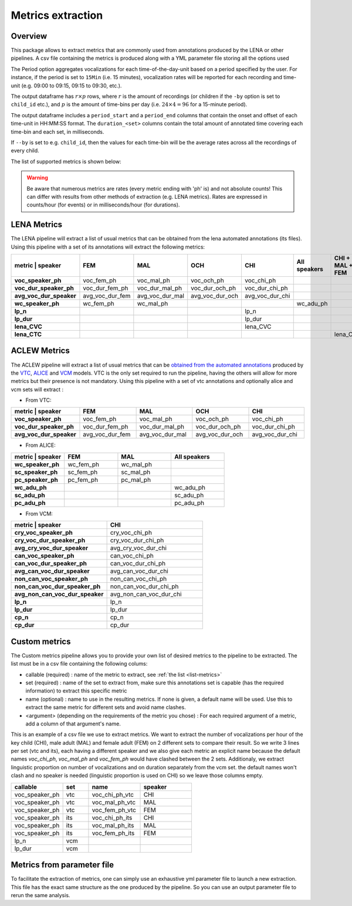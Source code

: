 Metrics extraction
------------------

Overview
~~~~~~~~

This package allows to extract metrics that are commonly used from annotations
produced by the LENA or other pipelines.
A csv file containing the metrics is produced along with a YML parameter file storing all the options used

.. clidoc::

   child-project metrics --help

The Period option aggregates vocalizations for each time-of-the-day-unit based on a period specified by the user.
For instance, if the period is set to ``15Min`` (i.e. 15 minutes), vocalization rates will be reported for each
recording and time-unit (e.g. 09:00 to 09:15, 09:15 to 09:30, etc.).

The output dataframe has :math:`r \times p` rows, where :math:`r` is the amount of recordings (or children if the ``-by`` option is set to ``child_id`` etc.), and :math:`p` is the 
amount of time-bins per day (i.e. :math:`24 \times 4=96` for a 15-minute period).

The output dataframe includes a ``period_start`` and a ``period_end`` columns that contain the onset and offset of each time-unit in HH:MM:SS format.
The ``duration_<set>`` columns contain the total amount of annotated time covering each time-bin and each set, in milliseconds.

If ``--by`` is set to e.g. ``child_id``, then the values for each time-bin will be the average rates across
all the recordings of every child.

The list of supported metrics is shown below:

.. warning::

    Be aware that numerous metrics are rates (every metric ending with 'ph' is) and not absolute counts!
    This can differ with results from other methods of extraction (e.g. LENA metrics).
    Rates are expressed in counts/hour (for events) or in milliseconds/hour (for durations).

.. _list-metrics:

.. custom-table::
    :header: list-metrics

LENA Metrics
~~~~~~~~~~~~

The LENA pipeline will extract a list of usual metrics that can be obtained from the lena automated annotations (its files). Using this pipeline with a set of its annotations 
will extract the following metrics:

.. csv-table::
    :header: "metric | speaker", "FEM", "MAL", "OCH", "CHI", "All speakers", "CHI + MAL + FEM"
    :widths: 19, 19, 19, 19, 19, 19, 19
    :stub-columns: 1

    voc_speaker_ph,voc_fem_ph,voc_mal_ph,voc_och_ph,voc_chi_ph,,
    voc_dur_speaker_ph,voc_dur_fem_ph,voc_dur_mal_ph,voc_dur_och_ph,voc_dur_chi_ph,,
    avg_voc_dur_speaker,avg_voc_dur_fem,avg_voc_dur_mal,avg_voc_dur_och,avg_voc_dur_chi,,
    wc_speaker_ph,wc_fem_ph,wc_mal_ph,,,wc_adu_ph,
    lp_n,,,,lp_n,,
    lp_dur,,,,lp_dur,,
    lena_CVC,,,,lena_CVC,,
    lena_CTC,,,,,,lena_CTC

.. clidoc::

   child-project metrics /path/to/dataset output.csv lena --help

ACLEW Metrics
~~~~~~~~~~~~~

The ACLEW pipeline will extract a list of usual metrics that can be `obtained from the automated annotations <https://laac-lscp.github.io/docs/running-models.html>`__ 
produced by the `VTC <https://github.com/MarvinLvn/voice-type-classifier/>`__, `ALICE <https://github.com/orasanen/ALICE>`__ and 
`VCM <https://github.com/LAAC-LSCP/vcm/>`__ models. VTC is the only set required to run the pipeline, having the others will allow for more metrics but their presence 
is not mandatory. Using this pipeline with a set of vtc annotations and optionally alice and vcm sets will extract :

- From VTC:

.. csv-table::
    :header: "metric | speaker", "FEM", "MAL", "OCH", "CHI"
    :widths: 20, 20, 20, 20, 20
    :stub-columns: 1

    voc_speaker_ph,voc_fem_ph,voc_mal_ph,voc_och_ph,voc_chi_ph
    voc_dur_speaker_ph,voc_dur_fem_ph,voc_dur_mal_ph,voc_dur_och_ph,voc_dur_chi_ph
    avg_voc_dur_speaker,avg_voc_dur_fem,avg_voc_dur_mal,avg_voc_dur_och,avg_voc_dur_chi

- From ALICE:

.. csv-table::
    :header: "metric | speaker", "FEM", "MAL", "All speakers"
    :widths: 20, 20, 20, 20
    :stub-columns: 1

    wc_speaker_ph,wc_fem_ph,wc_mal_ph,
    sc_speaker_ph,sc_fem_ph,sc_mal_ph,
    pc_speaker_ph,pc_fem_ph,pc_mal_ph,
    wc_adu_ph,,,wc_adu_ph
    sc_adu_ph,,,sc_adu_ph
    pc_adu_ph,,,pc_adu_ph

- From VCM:

.. csv-table::
    :header: "metric | speaker", "CHI"
    :widths: 20, 20
    :stub-columns: 1

    cry_voc_speaker_ph,cry_voc_chi_ph
    cry_voc_dur_speaker_ph,cry_voc_dur_chi_ph
    avg_cry_voc_dur_speaker,avg_cry_voc_dur_chi
    can_voc_speaker_ph,can_voc_chi_ph
    can_voc_dur_speaker_ph,can_voc_dur_chi_ph
    avg_can_voc_dur_speaker,avg_can_voc_dur_chi
    non_can_voc_speaker_ph,non_can_voc_chi_ph
    non_can_voc_dur_speaker_ph,non_can_voc_dur_chi_ph
    avg_non_can_voc_dur_speaker,avg_non_can_voc_dur_chi
    lp_n,lp_n
    lp_dur,lp_dur
    cp_n,cp_n
    cp_dur,cp_dur

.. clidoc::

    child-project metrics /path/to/dataset output.csv aclew --help

Custom metrics
~~~~~~~~~~~~~~

.. _list-structure:

The Custom metrics pipeline allows you to provide your own list of desired metrics to the pipeline to be extracted.
The list must be in a csv file containing the following colums:

- callable (required) : name of the metric to extract, see :ref:`the list <list-metrics>`
- set (required) : name of the set to extract from, make sure this annotations set is capable (has the required information) to extract this specific metric
- name (optional) : name to use in the resulting metrics. If none is given, a default name will be used. Use this to extract the same metric for different sets and avoid name clashes.
- <argument> (depending on the requirements of the metric you chose) : For each required argument of a metric, add a column of that argument's name.

This is an example of a csv file we use to extract metrics.
We want to extract the number of vocalizations per hour of the key child (CHI), male adult (MAL) and female adult (FEM) on 2 different sets to compare their result.
So we write 3 lines per set (vtc and its), each having a different speaker and we also give each metric an explicit name because the default names `voc_chi_ph`, `voc_mal_ph` and `voc_fem_ph` would have clashed between the 2 sets.
Additionaly, we extract linguistic proportion on number of vocalizations and on duration separately from the vcm set. the default names won't clash and no speaker is needed (linguistic proportion is used on CHI) so we leave those columns empty.

.. csv-table::
    :header: "callable", "set", "name", "speaker"
    :widths: 20, 10, 20,20

    voc_speaker_ph,vtc,voc_chi_ph_vtc,CHI
    voc_speaker_ph,vtc,voc_mal_ph_vtc,MAL
    voc_speaker_ph,vtc,voc_fem_ph_vtc,FEM
    voc_speaker_ph,its,voc_chi_ph_its,CHI
    voc_speaker_ph,its,voc_mal_ph_its,MAL
    voc_speaker_ph,its,voc_fem_ph_its,FEM
    lp_n,vcm,,
    lp_dur,vcm,,

.. clidoc::

    child-project metrics /path/to/dataset output.csv custom --help

Metrics from parameter file
~~~~~~~~~~~~~~~~~~~~~~~~~~~

To facilitate the extraction of metrics, one can simply use an exhaustive yml parameter file to launch a new extraction.
This file has the exact same structure as the one produced by the pipeline. So you can use an output parameter file to rerun the same analysis.

.. clidoc::

    child-project metrics-specification --help
